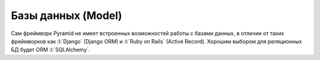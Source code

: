 Базы данных (Model)
===================

Сам фреймворк Pyramid не имеет встроенных возможностей работы с базами
данных, в отличии от таких фреймворков как :l:`Django` (Django ORM) и
:l:`Ruby on Rails` (Active Record). Хорошим выбором для реляционных БД будет
ORM :l:`SQLAlchemy`.
